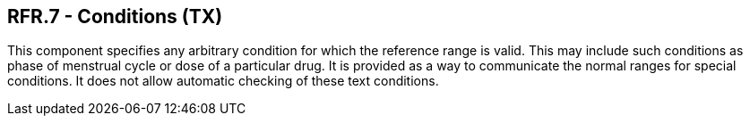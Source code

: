 == RFR.7 - Conditions (TX)

[datatype-definition]
This component specifies any arbitrary condition for which the reference range is valid. This may include such conditions as phase of menstrual cycle or dose of a particular drug. It is provided as a way to communicate the normal ranges for special conditions. It does not allow automatic checking of these text conditions.

